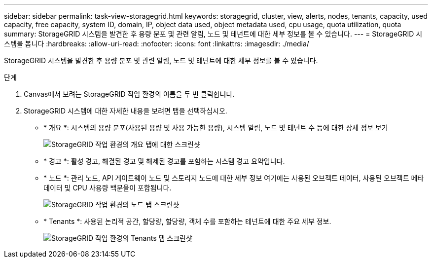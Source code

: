 ---
sidebar: sidebar 
permalink: task-view-storagegrid.html 
keywords: storagegrid, cluster, view, alerts, nodes, tenants, capacity, used capacity, free capacity, system ID, domain, IP, object data used, object metadata used, cpu usage, quota utilization, quota 
summary: StorageGRID 시스템을 발견한 후 용량 분포 및 관련 알림, 노드 및 테넌트에 대한 세부 정보를 볼 수 있습니다. 
---
= StorageGRID 시스템을 봅니다
:hardbreaks:
:allow-uri-read: 
:nofooter: 
:icons: font
:linkattrs: 
:imagesdir: ./media/


StorageGRID 시스템을 발견한 후 용량 분포 및 관련 알림, 노드 및 테넌트에 대한 세부 정보를 볼 수 있습니다.

.단계
. Canvas에서 보려는 StorageGRID 작업 환경의 이름을 두 번 클릭합니다.
. StorageGRID 시스템에 대한 자세한 내용을 보려면 탭을 선택하십시오.
+
** * 개요 *: 시스템의 용량 분포(사용된 용량 및 사용 가능한 용량), 시스템 알림, 노드 및 테넌트 수 등에 대한 상세 정보 보기
+
image:screenshot-overview.png["StorageGRID 작업 환경의 개요 탭에 대한 스크린샷"]

** * 경고 *: 활성 경고, 해결된 경고 및 해제된 경고를 포함하는 시스템 경고 요약입니다.
** * 노드 *: 관리 노드, API 게이트웨이 노드 및 스토리지 노드에 대한 세부 정보 여기에는 사용된 오브젝트 데이터, 사용된 오브젝트 메타데이터 및 CPU 사용량 백분율이 포함됩니다.
+
image:screenshot-nodes.png["StorageGRID 작업 환경의 노드 탭 스크린샷"]

** * Tenants *: 사용된 논리적 공간, 할당량, 할당량, 객체 수를 포함하는 테넌트에 대한 주요 세부 정보.
+
image:screenshot-tenants.png["StorageGRID 작업 환경의 Tenants 탭 스크린샷"]




